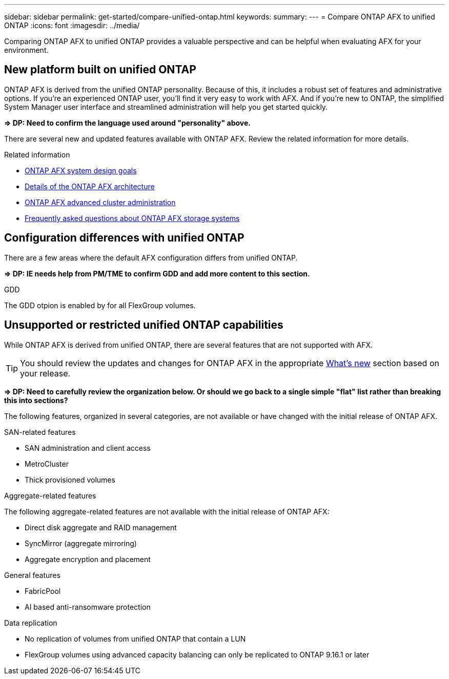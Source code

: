 ---
sidebar: sidebar
permalink: get-started/compare-unified-ontap.html
keywords: 
summary: 
---
= Compare ONTAP AFX to unified ONTAP
:icons: font
:imagesdir: ../media/

[.lead]
Comparing ONTAP AFX to unified ONTAP provides a valuable perspective and can be helpful when evaluating AFX for your environment.

== New platform built on unified ONTAP

ONTAP AFX is derived from the unified ONTAP personality. Because of this, it includes a robust set of features and administrative options. If you're an experienced ONTAP user, you'll find it very easy to work with AFX. And if you're new to ONTAP, the simplified System Manager user interface and streamlined administration will help you get started quickly.

*=> DP: Need to confirm the language used around "personality" above.*

There are several new and updated features available with ONTAP AFX. Review the related information for more details.

.Related information

* link:../get-started/system-design.html[ONTAP AFX system design goals]
* link:../get-started/software-architecture.html[Details of the ONTAP AFX architecture]
* link:../administer/advanced-cluster.html[ONTAP AFX advanced cluster administration]
* link:../faq.html[Frequently asked questions about ONTAP AFX storage systems]

== Configuration differences with unified ONTAP

There are a few areas where the default AFX configuration differs from unified ONTAP.

*=> DP: IE needs help from PM/TME to confirm GDD and add more content to this section.*

.GDD

The GDD otpion is enabled by for all FlexGroup volumes.

== Unsupported or restricted unified ONTAP capabilities

While ONTAP AFX is derived from unified ONTAP, there are several features that are not supported with AFX.

[TIP]
You should review the updates and changes for ONTAP AFX in the appropriate link:../release-notes/whats-new-9171.html[What's new] section based on your release.

*=> DP: Need to carefully review the organization below. Or should we go back to a single simple "flat" list rather than breaking this into sections?*

The following features, organized in several categories, are not available or have changed with the initial release of ONTAP AFX.

.SAN-related features

* SAN administration and client access
* MetroCluster
* Thick provisioned volumes

.Aggregate-related features

The following aggregate-related features are not available with the initial release of ONTAP AFX:

* Direct disk aggregate and RAID management
* SyncMirror (aggregate mirroring)
* Aggregate encryption and placement

.General features

* FabricPool
* AI based anti-ransomware protection

.Data replication

* No replication of volumes from unified ONTAP that contain a LUN
* FlexGroup volumes using advanced capacity balancing can only be replicated to ONTAP 9.16.1 or later
